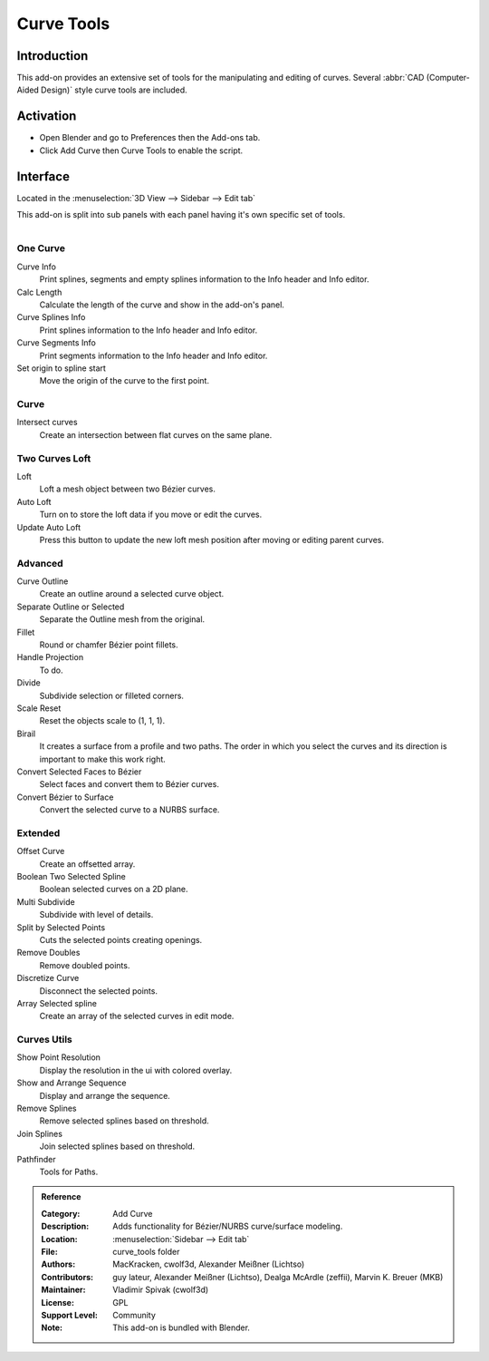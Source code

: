 
***********
Curve Tools
***********


Introduction
============

This add-on provides an extensive set of tools for the manipulating
and editing of curves. Several :abbr:`CAD (Computer-Aided Design)` style curve tools are included.


Activation
==========

- Open Blender and go to Preferences then the Add-ons tab.
- Click Add Curve then Curve Tools to enable the script.


Interface
=========

Located in the :menuselection:`3D View --> Sidebar --> Edit tab`

This add-on is split into sub panels with each panel having it's own specific set of tools.

.. figure:: /images/addons_add_curve_curve_tools_ui.jpg
   :align: right
   :figwidth: 220px


One Curve
---------

Curve Info
   Print splines, segments and empty splines information to the Info header and Info editor.
Calc Length
   Calculate the length of the curve and show in the add-on's panel.
Curve Splines Info
   Print splines information to the Info header and Info editor.
Curve Segments Info
   Print segments information to the Info header and Info editor.
Set origin to spline start
   Move the origin of the curve to the first point.


Curve
-----

Intersect curves
   Create an intersection between flat curves on the same plane.


Two Curves Loft
---------------

Loft
   Loft a mesh object between two Bézier curves.
Auto Loft
   Turn on to store the loft data if you move or edit the curves.
Update Auto Loft
   Press this button to update the new loft mesh position after moving or editing parent curves.


Advanced
--------

Curve Outline
   Create an outline around a selected curve object.
Separate Outline or Selected
   Separate the Outline mesh from the original.
Fillet
   Round or chamfer Bézier point fillets.
Handle Projection
   To do.
Divide
   Subdivide selection or filleted corners.
Scale Reset
   Reset the objects scale to (1, 1, 1).
Birail
   It creates a surface from a profile and two paths.
   The order in which you select the curves and its direction is important to make this work right.
Convert Selected Faces to Bézier
   Select faces and convert them to Bézier curves.
Convert Bézier to Surface
   Convert the selected curve to a NURBS surface.


Extended
--------

Offset Curve
   Create an offsetted array.
Boolean Two Selected Spline
   Boolean selected curves on a 2D plane.
Multi Subdivide
   Subdivide with level of details.
Split by Selected Points
   Cuts the selected points creating openings.
Remove Doubles
   Remove doubled points.
Discretize Curve
   Disconnect the selected points.
Array Selected spline
   Create an array of the selected curves in edit mode.


Curves Utils
------------

Show Point Resolution
   Display the resolution in the ui with colored overlay.
Show and Arrange Sequence
   Display and arrange the sequence.
Remove Splines
   Remove selected splines based on threshold.
Join Splines
   Join selected splines based on threshold.
Pathfinder
  Tools for Paths.

  
.. admonition:: Reference
   :class: refbox

   :Category:  Add Curve
   :Description: Adds functionality for Bézier/NURBS curve/surface modeling.
   :Location: :menuselection:`Sidebar --> Edit tab`
   :File: curve_tools folder
   :Authors: MacKracken, cwolf3d, Alexander Meißner (Lichtso)
   :Contributors: guy lateur, Alexander Meißner (Lichtso), Dealga McArdle (zeffii), Marvin K. Breuer (MKB)
   :Maintainer: Vladimir Spivak (cwolf3d)
   :License: GPL
   :Support Level: Community
   :Note: This add-on is bundled with Blender.
